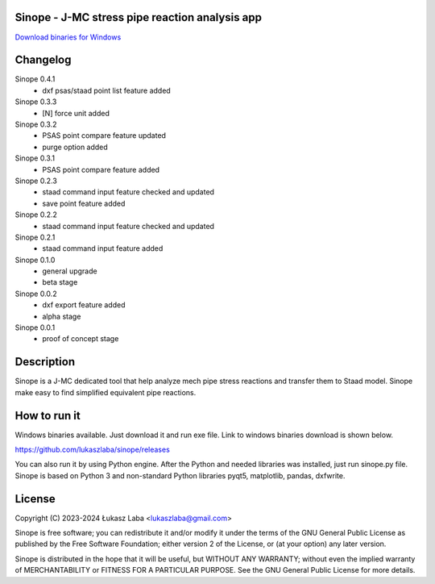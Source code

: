 Sinope - J-MC stress pipe reaction analysis app
---------------------------------------------------

`Download binaries for Windows <https://github.com/lukaszlaba/sinope/releases>`_

.. image:: interface.png

Changelog
---------
Sinope 0.4.1
  - dxf psas/staad point list feature added

Sinope 0.3.3
  - [N] force unit added

Sinope 0.3.2
  - PSAS point compare feature updated
  - purge option added

Sinope 0.3.1
  - PSAS point compare feature added

Sinope 0.2.3
  - staad command input feature checked and updated
  - save point feature added

Sinope 0.2.2
  - staad command input feature checked and updated

Sinope 0.2.1
  - staad command input feature added

Sinope 0.1.0
  - general upgrade
  - beta stage

Sinope 0.0.2
  - dxf export feature added
  - alpha stage

Sinope 0.0.1
  - proof of concept stage

Description
-----------

Sinope is a J-MC dedicated tool that help analyze mech pipe stress reactions and transfer them to Staad model. Sinope make easy to find simplified equivalent pipe reactions.

How to run it
-------------

Windows binaries available. Just download it and run exe file.
Link to windows binaries download is shown below.

https://github.com/lukaszlaba/sinope/releases

You can also run it by using Python engine. After the Python and needed libraries was installed, just run sinope.py file. Sinope is based on Python 3 and non-standard Python libraries pyqt5, matplotlib, pandas, dxfwrite.

License
-------

Copyright (C) 2023-2024 Łukasz Laba <lukaszlaba@gmail.com>

Sinope is free software; you can redistribute it and/or modify
it under the terms of the GNU General Public License as published by
the Free Software Foundation; either version 2 of the License, or
(at your option) any later version.

Sinope is distributed in the hope that it will be useful,
but WITHOUT ANY WARRANTY; without even the implied warranty of
MERCHANTABILITY or FITNESS FOR A PARTICULAR PURPOSE.  See the
GNU General Public License for more details.
